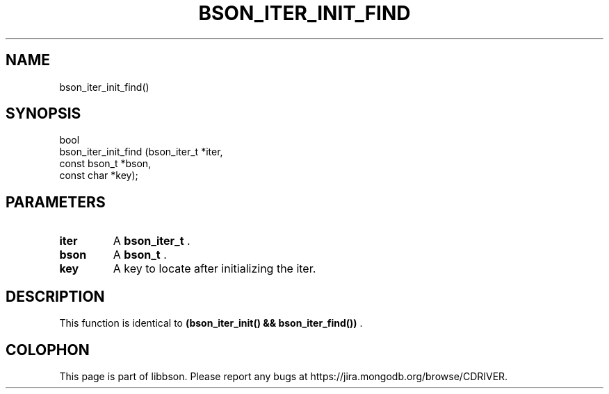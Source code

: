 .\" This manpage is Copyright (C) 2014 MongoDB, Inc.
.\" 
.\" Permission is granted to copy, distribute and/or modify this document
.\" under the terms of the GNU Free Documentation License, Version 1.3
.\" or any later version published by the Free Software Foundation;
.\" with no Invariant Sections, no Front-Cover Texts, and no Back-Cover Texts.
.\" A copy of the license is included in the section entitled "GNU
.\" Free Documentation License".
.\" 
.TH "BSON_ITER_INIT_FIND" "3" "2014-06-26" "libbson"
.SH NAME
bson_iter_init_find()
.SH "SYNOPSIS"

.nf
.nf
bool
bson_iter_init_find (bson_iter_t  *iter,
                     const bson_t *bson,
                     const char   *key);
.fi
.fi

.SH "PARAMETERS"

.TP
.B iter
A
.BR bson_iter_t
\&.
.LP
.TP
.B bson
A
.BR bson_t
\&.
.LP
.TP
.B key
A key to locate after initializing the iter.
.LP

.SH "DESCRIPTION"

This function is identical to
.B (bson_iter_init() && bson_iter_find())
\&.


.BR
.SH COLOPHON
This page is part of libbson.
Please report any bugs at
\%https://jira.mongodb.org/browse/CDRIVER.
